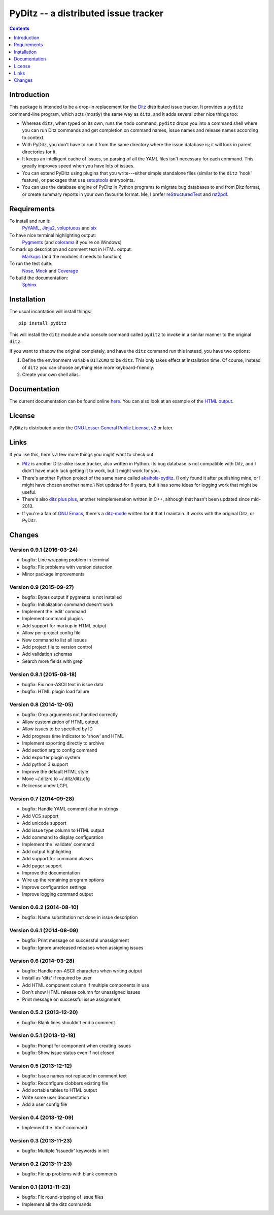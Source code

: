 =======================================
 PyDitz -- a distributed issue tracker
=======================================

.. |status| image:: https://drone.io/bitbucket.org/zondo/pyditz/status.png

|status|

.. contents:: :depth: 1

Introduction
============

This package is intended to be a drop-in replacement for the Ditz_
distributed issue tracker.  It provides a ``pyditz`` command-line program,
which acts (mostly) the same way as ``ditz``, and it adds several other
nice things too:

* Whereas ``ditz``, when typed on its own, runs the ``todo`` command,
  ``pyditz`` drops you into a command shell where you can run Ditz commands
  and get completion on command names, issue names and release names
  according to context.

* With PyDitz, you don't have to run it from the same directory where the
  issue database is; it will look in parent directories for it.

* It keeps an intelligent cache of issues, so parsing of all the YAML files
  isn't necessary for each command.  This greatly improves speed when you
  have lots of issues.

* You can extend PyDitz using plugins that you write---either simple
  standalone files (similar to the ``ditz`` 'hook' feature), or packages
  that use setuptools_ entrypoints.

* You can use the database engine of PyDitz in Python programs to migrate
  bug databases to and from Ditz format, or create summary reports in your
  own favourite format.  Me, I prefer reStructuredText_ and rst2pdf_.

Requirements
============

To install and run it:
    PyYAML_, Jinja2_, voluptuous_ and six_

To have nice terminal highlighting output:
    Pygments_ (and colorama_ if you're on Windows)

To mark up description and comment text in HTML output:
    Markups_ (and the modules it needs to function)

To run the test suite:
    Nose_, Mock_ and Coverage_

To build the documentation:
    Sphinx_

Installation
============

The usual incantation will install things::

    pip install pyditz

This will install the ``ditz`` module and a console command called
``pyditz`` to invoke in a similar manner to the original ``ditz``.

If you want to shadow the original completely, and have the ``ditz``
command run this instead, you have two options:

1. Define the environment variable ``DITZCMD`` to be ``ditz``.  This only
   takes effect at installation time.  Of course, instead of ``ditz`` you
   can choose anything else more keyboard-friendly.

2. Create your own shell alias.

Documentation
=============

The current documentation can be found online here__.  You can also look at
an example of the `HTML output`_.

__ https://pythonhosted.org/pyditz

License
=======

PyDitz is distributed under the `GNU Lesser General Public License, v2`__
or later.

__ http://www.gnu.org/licenses/old-licenses/lgpl-2.1.html

Links
=====

If you like this, here's a few more things you might want to check out:

* Pitz_ is another Ditz-alike issue tracker, also written in Python.  Its
  bug database is not compatible with Ditz, and I didn't have much luck
  getting it to work, but it might work for you.

* There's another Python project of the same name called akaihola-pyditz_.
  (I only found it after publishing mine, or I might have chosen another
  name.)  Not updated for 6 years, but it has some ideas for logging work
  that might be useful.

* There's also `ditz plus plus`_, another reimplemenation written in C++,
  although that hasn't been updated since mid-2013.

* If you're a fan of `GNU Emacs`_, there's a ditz-mode_ written for it that
  I maintain.  It works with the original Ditz, or PyDitz.

Changes
=======

Version 0.9.1 (2016-03-24)
--------------------------

* bugfix: Line wrapping problem in terminal
* bugfix: Fix problems with version detection
* Minor package improvements

Version 0.9 (2015-09-27)
------------------------

* bugfix: Bytes output if pygments is not installed
* bugfix: Initialization command doesn't work
* Implement the 'edit' command
* Implement command plugins
* Add support for markup in HTML output
* Allow per-project config file
* New command to list all issues
* Add project file to version control
* Add validation schemas
* Search more fields with grep

Version 0.8.1 (2015-08-18)
--------------------------

* bugfix: Fix non-ASCII text in issue data
* bugfix: HTML plugin load failure

Version 0.8 (2014-12-05)
------------------------

* bugfix: Grep arguments not handled correctly
* Allow customization of HTML output
* Allow issues to be specified by ID
* Add progress time indicator to 'show' and HTML
* Implement exporting directly to archive
* Add section arg to config command
* Add exporter plugin system
* Add python 3 support
* Improve the default HTML style
* Move ~/.ditzrc to ~/.ditz/ditz.cfg
* Relicense under LGPL

Version 0.7 (2014-09-28)
------------------------

* bugfix: Handle YAML comment char in strings
* Add VCS support
* Add unicode support
* Add issue type column to HTML output
* Add command to display configuration
* Implement the 'validate' command
* Add output highlighting
* Add support for command aliases
* Add pager support
* Improve the documentation
* Wire up the remaining program options
* Improve configuration settings
* Improve logging command output

Version 0.6.2 (2014-08-10)
--------------------------

* bugfix: Name substitution not done in issue description

Version 0.6.1 (2014-08-09)
--------------------------

* bugfix: Print message on successful unassignment
* bugfix: Ignore unreleased releases when assigning issues

Version 0.6 (2014-03-28)
------------------------

* bugfix: Handle non-ASCII characters when writing output
* Install as 'ditz' if required by user
* Add HTML component column if multiple components in use
* Don't show HTML release column for unassigned issues
* Print message on successful issue assignment

Version 0.5.2 (2013-12-20)
--------------------------

* bugfix: Blank lines shouldn't end a comment

Version 0.5.1 (2013-12-18)
--------------------------

* bugfix: Prompt for component when creating issues
* bugfix: Show issue status even if not closed

Version 0.5 (2013-12-12)
------------------------

* bugfix: Issue names not replaced in comment text
* bugfix: Reconfigure clobbers existing file
* Add sortable tables to HTML output
* Write some user documentation
* Add a user config file

Version 0.4 (2013-12-09)
------------------------

* Implement the 'html' command

Version 0.3 (2013-11-23)
------------------------

* bugfix: Multiple 'issuedir' keywords in init

Version 0.2 (2013-11-23)
------------------------

* bugfix: Fix up problems with blank comments

Version 0.1 (2013-11-23)
------------------------

* bugfix: Fix round-tripping of issue files
* Implement all the ditz commands

.. _Coverage: https://pypi.python.org/pypi/coverage
.. _Ditz: http://rubygems.org/gems/ditz
.. _GNU Emacs: https://www.gnu.org/software/emacs
.. _HTML output: https://pythonhosted.org/pyditz/_static/index.html
.. _Jinja2: http://jinja.pocoo.org
.. _Markups: https://pypi.python.org/pypi/Markups
.. _Mock: https://pypi.python.org/pypi/mock
.. _Nose: https://pypi.python.org/pypi/nose
.. _Pitz: https://github.com/mw44118/pitz
.. _Pygments: https://pypi.python.org/pypi/Pygments
.. _PyYAML: https://pypi.python.org/pypi/PyYAML
.. _Sphinx: http://sphinx.pocoo.org
.. _akaihola-pyditz: https://github.com/akaihola/pyditz
.. _colorama: https://pypi.python.org/pypi/colorama
.. _ditz plus plus: http://sourceforge.net/projects/ditz
.. _ditz-mode: https://bitbucket.org/zondo/ditz-mode
.. _reStructuredText: http://docutils.sourceforge.net/docs/ref/rst/introduction.html
.. _rst2pdf: https://pypi.python.org/pypi/rst2pdf
.. _setuptools: http://pythonhosted.org/setuptools
.. _six: https://pypi.python.org/pypi/six
.. _voluptuous: https://pypi.python.org/pypi/voluptuous


